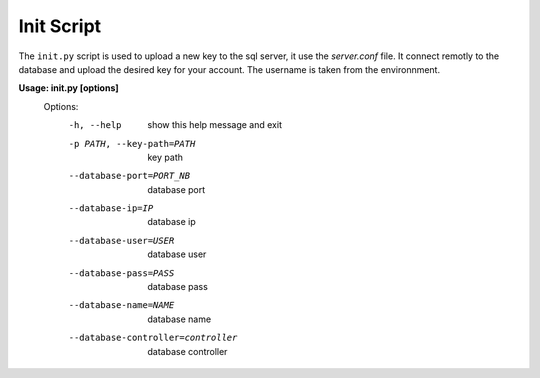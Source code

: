 Init Script
==============

The ``init.py`` script is used to upload a new key to the sql server, it use the *server.conf* file. It connect remotly to the database and upload the desired key for your account.
The username is taken from the environnment.

**Usage: init.py [options]**
  Options:
    -h, --help                          show this help message and exit
    -p PATH, --key-path=PATH            key path
    --database-port=PORT_NB             database port
    --database-ip=IP                    database ip
    --database-user=USER                database user
    --database-pass=PASS                database pass
    --database-name=NAME                database name
    --database-controller=controller    database controller

